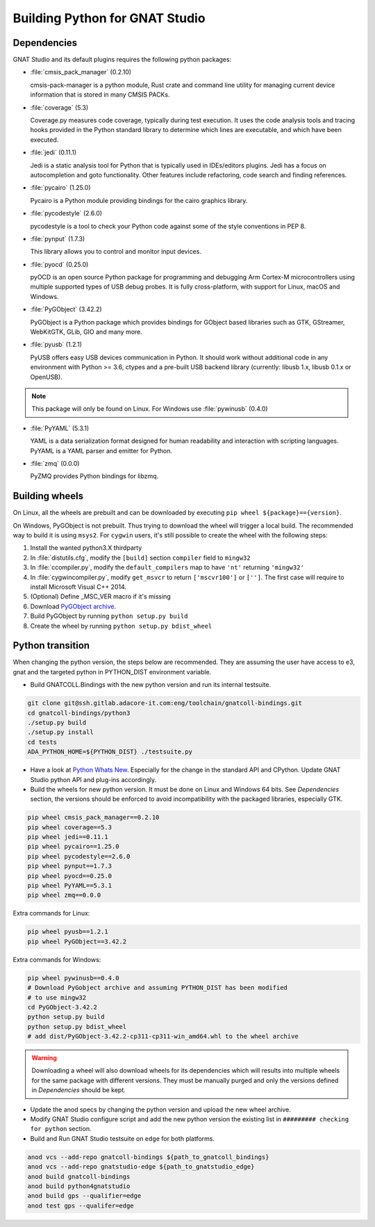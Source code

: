 *******************************
Building Python for GNAT Studio
*******************************

Dependencies
============

GNAT Studio and its default plugins requires the following python packages:

* :file:`cmsis_pack_manager` (0.2.10)

  cmsis-pack-manager is a python module, Rust crate and command line utility
  for managing current device information that is stored in many CMSIS PACKs.

* :file:`coverage` (5.3)

  Coverage.py measures code coverage, typically during test execution.
  It uses the code analysis tools and tracing hooks provided in the Python
  standard library to determine which lines are executable, and which have
  been executed.

* :file:`jedi` (0.11.1)

  Jedi is a static analysis tool for Python that is typically used in
  IDEs/editors plugins. Jedi has a focus on autocompletion and goto
  functionality. Other features include refactoring, code search and
  finding references.

* :file:`pycairo` (1.25.0)

  Pycairo is a Python module providing bindings for the cairo graphics
  library.

* :file:`pycodestyle` (2.6.0)

  pycodestyle is a tool to check your Python code against some of the style
  conventions in PEP 8.

* :file:`pynput` (1.7.3)

  This library allows you to control and monitor input devices.

* :file:`pyocd` (0.25.0)

  pyOCD is an open source Python package for programming and debugging
  Arm Cortex-M microcontrollers using multiple supported types of USB debug
  probes. It is fully cross-platform, with support for Linux, macOS
  and Windows.

* :file:`PyGObject` (3.42.2)

  PyGObject is a Python package which provides bindings for GObject based
  libraries such as GTK, GStreamer, WebKitGTK, GLib, GIO and many more.

* :file:`pyusb` (1.2.1)

  PyUSB offers easy USB devices communication in Python. It should work
  without additional code in any environment with Python >= 3.6, ctypes
  and a pre-built USB backend library (currently: libusb 1.x, libusb 
  0.1.x or OpenUSB).

.. note::
   This package will only be found on Linux. For Windows use :file:`pywinusb` (0.4.0)

* :file:`PyYAML` (5.3.1)

  YAML is a data serialization format designed for human readability and
  interaction with scripting languages. PyYAML is a YAML parser and emitter
  for Python.


* :file:`zmq` (0.0.0)

  PyZMQ provides Python bindings for libzmq.


Building wheels
===============

On Linux, all the wheels are prebuilt and can be downloaded by executing
``pip wheel ${package}=={version}``.

On Windows, PyGObject is not prebuilt. Thus trying to download the wheel
will trigger a local build. The recommended way to build it is using ``msys2``.
For ``cygwin`` users, it's still possible to create the wheel with the
following steps:

#. Install the wanted python3.X thirdparty
#. In :file:`distutils.cfg`, modify the ``[build]`` section ``compiler`` field to ``mingw32``
#. In :file:`ccompiler.py`, modify the ``default_compilers`` map to have ``'nt'`` returning ``'mingw32'``
#. In :file:`cygwincompiler.py`, modify ``get_msvcr`` to return ``['mscvr100']`` or ``['']``.
   The first case will require to install Microsoft Visual C++ 2014.
#. (Optional) Define _MSC_VER macro if it's missing
#. Download `PyGObject archive <https://pypi.org/project/PyGObject/#files>`_.
#. Build PyGObject by running ``python setup.py build``
#. Create the wheel by running ``python setup.py bdist_wheel``


Python transition
=================

When changing the python version, the steps below are recommended.
They are assuming the user have access to e3, gnat and the targeted python
in PYTHON_DIST environment variable.

*  Build GNATCOLL.Bindings with the new python version and run its internal
   testsuite.

.. code-block:: bash

   git clone git@ssh.gitlab.adacore-it.com:eng/toolchain/gnatcoll-bindings.git
   cd gnatcoll-bindings/python3
   ./setup.py build
   ./setup.py install
   cd tests
   ADA_PYTHON_HOME=${PYTHON_DIST} ./testsuite.py

*  Have a look at `Python Whats New <https://docs.python.org/3/whatsnew/index.html>`_. Especially for the change in the
   standard API and CPython. Update GNAT Studio python API and plug-ins accordingly.

*  Build the wheels for new python version. It must be done on Linux and
   Windows 64 bits. See :title:`Dependencies` section, the versions should be
   enforced to avoid incompatibility with the packaged libraries, especially
   GTK.

.. code-block:: bash

   pip wheel cmsis_pack_manager==0.2.10
   pip wheel coverage==5.3
   pip wheel jedi==0.11.1
   pip wheel pycairo==1.25.0
   pip wheel pycodestyle==2.6.0
   pip wheel pynput==1.7.3
   pip wheel pyocd==0.25.0
   pip wheel PyYAML==5.3.1
   pip wheel zmq==0.0.0

Extra commands for Linux:

.. code-block:: bash

   pip wheel pyusb==1.2.1
   pip wheel PyGObject==3.42.2

Extra commands for Windows:

.. code-block:: bash

   pip wheel pywinusb==0.4.0
   # Download PyGobject archive and assuming PYTHON_DIST has been modified
   # to use mingw32
   cd PyGObject-3.42.2
   python setup.py build
   python setup.py bdist_wheel
   # add dist/PyGObject-3.42.2-cp311-cp311-win_amd64.whl to the wheel archive

.. warning::
   Downloading a wheel will also download wheels for its dependencies which will
   results into multiple wheels for the same package with different versions.
   They must be manually purged and only the versions defined in :title:`Dependencies`
   should be kept.

*  Update the anod specs by changing the python version and upload the new
   wheel archive.

*  Modify GNAT Studio configure script and add the new python version the
   existing list in ``######### checking for python`` section.

*  Build and Run GNAT Studio testsuite on ``edge`` for both platforms.

.. code-block:: bash

   anod vcs --add-repo gnatcoll-bindings ${path_to_gnatcoll_bindings}
   anod vcs --add-repo gnatstudio-edge ${path_to_gnatstudio_edge}
   anod build gnatcoll-bindings
   anod build python4gnatstudio
   anod build gps --qualifier=edge
   anod test gps --qualifer=edge
